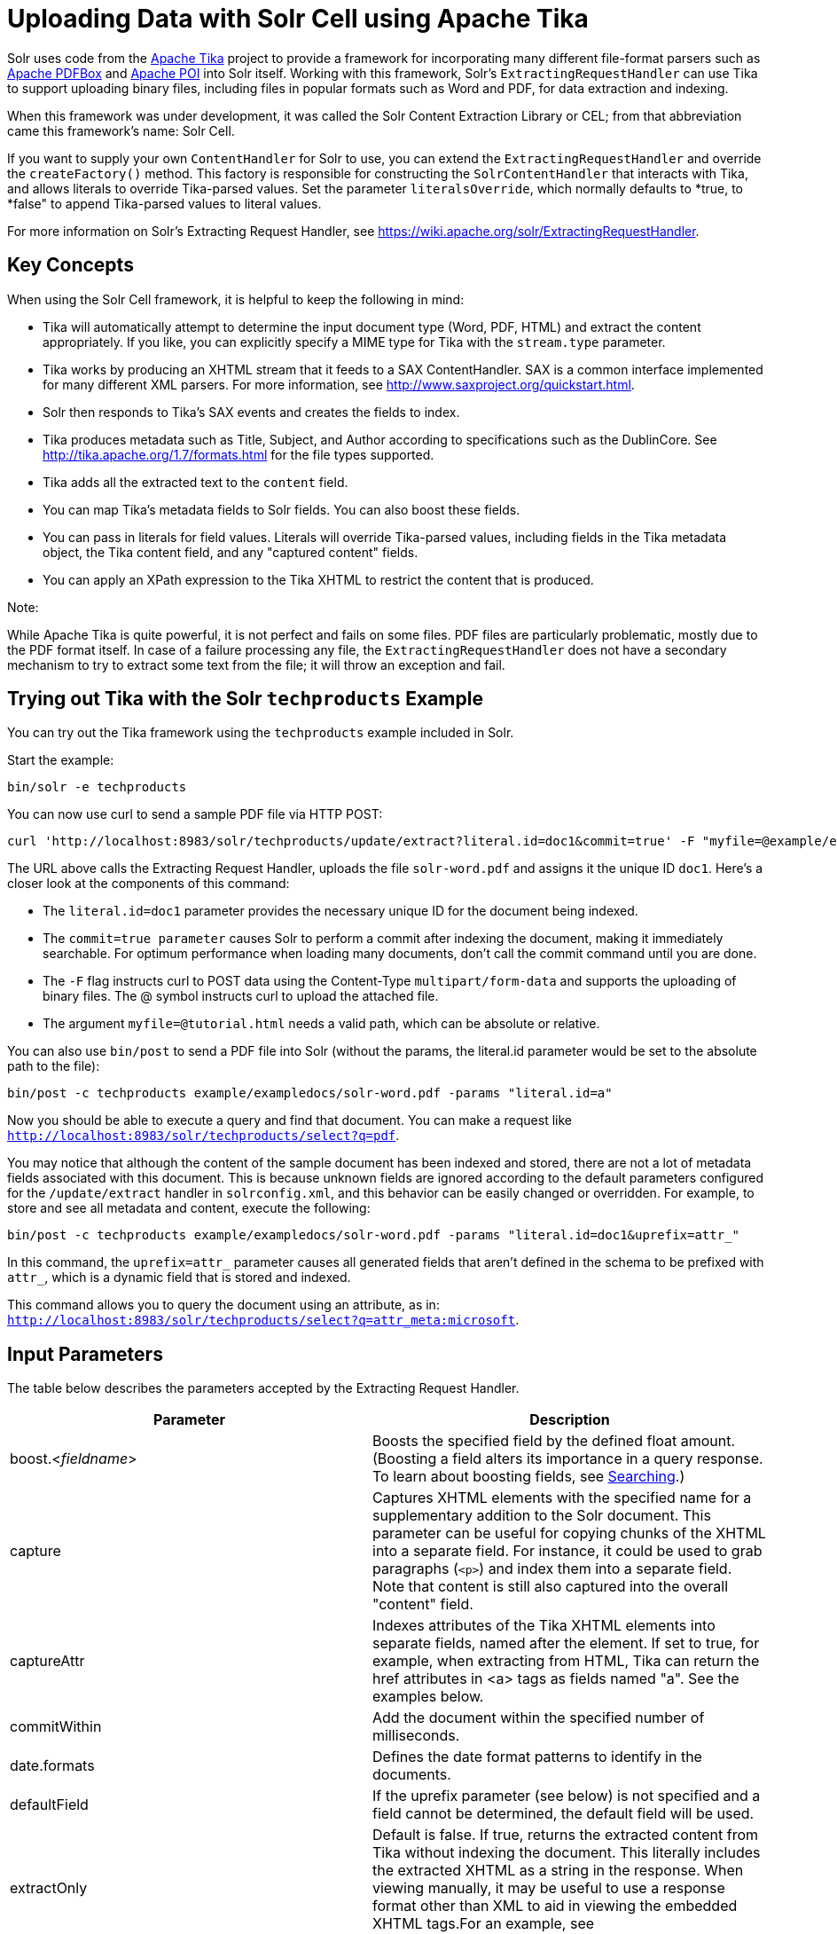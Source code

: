 = Uploading Data with Solr Cell using Apache Tika
:page-shortname: uploading-data-with-solr-cell-using-apache-tika
:page-permalink: uploading-data-with-solr-cell-using-apache-tika.html

Solr uses code from the http://lucene.apache.org/tika/[Apache Tika] project to provide a framework for incorporating many different file-format parsers such as http://incubator.apache.org/pdfbox/[Apache PDFBox] and http://poi.apache.org/index.html[Apache POI] into Solr itself. Working with this framework, Solr's `ExtractingRequestHandler` can use Tika to support uploading binary files, including files in popular formats such as Word and PDF, for data extraction and indexing.

When this framework was under development, it was called the Solr Content Extraction Library or CEL; from that abbreviation came this framework's name: Solr Cell.

If you want to supply your own `ContentHandler` for Solr to use, you can extend the `ExtractingRequestHandler` and override the `createFactory()` method. This factory is responsible for constructing the `SolrContentHandler` that interacts with Tika, and allows literals to override Tika-parsed values. Set the parameter `literalsOverride`, which normally defaults to *true, to *false" to append Tika-parsed values to literal values.

For more information on Solr's Extracting Request Handler, see https://wiki.apache.org/solr/ExtractingRequestHandler.

[[UploadingDatawithSolrCellusingApacheTika-KeyConcepts]]
== Key Concepts

When using the Solr Cell framework, it is helpful to keep the following in mind:

* Tika will automatically attempt to determine the input document type (Word, PDF, HTML) and extract the content appropriately. If you like, you can explicitly specify a MIME type for Tika with the `stream.type` parameter.
* Tika works by producing an XHTML stream that it feeds to a SAX ContentHandler. SAX is a common interface implemented for many different XML parsers. For more information, see http://www.saxproject.org/quickstart.html.
* Solr then responds to Tika's SAX events and creates the fields to index.
* Tika produces metadata such as Title, Subject, and Author according to specifications such as the DublinCore. See http://tika.apache.org/1.7/formats.html for the file types supported.
* Tika adds all the extracted text to the `content` field.
* You can map Tika's metadata fields to Solr fields. You can also boost these fields.
* You can pass in literals for field values. Literals will override Tika-parsed values, including fields in the Tika metadata object, the Tika content field, and any "captured content" fields.
* You can apply an XPath expression to the Tika XHTML to restrict the content that is produced.

Note:

While Apache Tika is quite powerful, it is not perfect and fails on some files. PDF files are particularly problematic, mostly due to the PDF format itself. In case of a failure processing any file, the `ExtractingRequestHandler` does not have a secondary mechanism to try to extract some text from the file; it will throw an exception and fail.

[[UploadingDatawithSolrCellusingApacheTika-TryingoutTikawiththeSolrtechproductsExample]]
== Trying out Tika with the Solr `techproducts` Example

You can try out the Tika framework using the `techproducts` example included in Solr.

Start the example:

[source,plain]
----
bin/solr -e techproducts
----

You can now use curl to send a sample PDF file via HTTP POST:

[source,bash]
----
curl 'http://localhost:8983/solr/techproducts/update/extract?literal.id=doc1&commit=true' -F "myfile=@example/exampledocs/solr-word.pdf"
----

The URL above calls the Extracting Request Handler, uploads the file `solr-word.pdf` and assigns it the unique ID `doc1`. Here's a closer look at the components of this command:

* The `literal.id=doc1` parameter provides the necessary unique ID for the document being indexed.

* The `commit=true parameter` causes Solr to perform a commit after indexing the document, making it immediately searchable. For optimum performance when loading many documents, don't call the commit command until you are done.

* The `-F` flag instructs curl to POST data using the Content-Type `multipart/form-data` and supports the uploading of binary files. The @ symbol instructs curl to upload the attached file.

* The argument `myfile=@tutorial.html` needs a valid path, which can be absolute or relative.

You can also use `bin/post` to send a PDF file into Solr (without the params, the literal.id parameter would be set to the absolute path to the file):

[source,plain]
----
bin/post -c techproducts example/exampledocs/solr-word.pdf -params "literal.id=a"
----

Now you should be able to execute a query and find that document. You can make a request like `http://localhost:8983/solr/techproducts/select?q=pdf`.

You may notice that although the content of the sample document has been indexed and stored, there are not a lot of metadata fields associated with this document. This is because unknown fields are ignored according to the default parameters configured for the `/update/extract` handler in `solrconfig.xml`, and this behavior can be easily changed or overridden. For example, to store and see all metadata and content, execute the following:

[source,plain]
----
bin/post -c techproducts example/exampledocs/solr-word.pdf -params "literal.id=doc1&uprefix=attr_"
----

In this command, the `uprefix=attr_` parameter causes all generated fields that aren't defined in the schema to be prefixed with `attr_`, which is a dynamic field that is stored and indexed.

This command allows you to query the document using an attribute, as in: `http://localhost:8983/solr/techproducts/select?q=attr_meta:microsoft`.

[[UploadingDatawithSolrCellusingApacheTika-InputParameters]]
== Input Parameters

The table below describes the parameters accepted by the Extracting Request Handler.

[width="100%",cols="50%,50%",options="header",]
|===
|Parameter |Description
|boost.<__fieldname__> |Boosts the specified field by the defined float amount. (Boosting a field alters its importance in a query response. To learn about boosting fields, see <<searching.adoc#,Searching>>.)
|capture |Captures XHTML elements with the specified name for a supplementary addition to the Solr document. This parameter can be useful for copying chunks of the XHTML into a separate field. For instance, it could be used to grab paragraphs (`<p>`) and index them into a separate field. Note that content is still also captured into the overall "content" field.
|captureAttr |Indexes attributes of the Tika XHTML elements into separate fields, named after the element. If set to true, for example, when extracting from HTML, Tika can return the href attributes in <a> tags as fields named "a". See the examples below.
|commitWithin |Add the document within the specified number of milliseconds.
|date.formats |Defines the date format patterns to identify in the documents.
|defaultField |If the uprefix parameter (see below) is not specified and a field cannot be determined, the default field will be used.
|extractOnly |Default is false. If true, returns the extracted content from Tika without indexing the document. This literally includes the extracted XHTML as a string in the response. When viewing manually, it may be useful to use a response format other than XML to aid in viewing the embedded XHTML tags.For an example, see http://wiki.apache.org/solr/TikaExtractOnlyExampleOutput.
|extractFormat |Default is "xml", but the other option is "text". Controls the serialization format of the extract content. The xml format is actually XHTML, the same format that results from passing the `-x` command to the Tika command line application, while the text format is like that produced by Tika's `-t` command. This parameter is valid only if `extractOnly` is set to true.
|fmap.<__source_field__> |Maps (moves) one field name to another. The `source_field` must be a field in incoming documents, and the value is the Solr field to map to. Example: `fmap.content=text` causes the data in the `content` field generated by Tika to be moved to the Solr's `text` field.
|ignoreTikaException |If true, exceptions found during processing will be skipped. Any metadata available, however, will be indexed.
|literal.<__fieldname__> |Populates a field with the name supplied with the specified value for each document. The data can be multivalued if the field is multivalued.
|literalsOverride |If true (the default), literal field values will override other values with the same field name. If false, literal values defined with `literal.<fieldname>` will be appended to data already in the fields extracted from Tika. If setting `literalsOverride` to "false", the field must be multivalued.
|lowernames |Values are "true" or "false". If true, all field names will be mapped to lowercase with underscores, if needed. For example, "Content-Type" would be mapped to "content_type."
|multipartUploadLimitInKB |Useful if uploading very large documents, this defines the KB size of documents to allow.
|passwordsFile |Defines a file path and name for a file of file name to password mappings.
|resource.name |Specifies the optional name of the file. Tika can use it as a hint for detecting a file's MIME type.
|resource.password |Defines a password to use for a password-protected PDF or OOXML file
|tika.config |Defines a file path and name to a customized Tika configuration file. This is only required if you have customized your Tika implementation.
|uprefix |Prefixes all fields that are not defined in the schema with the given prefix. This is very useful when combined with dynamic field definitions. Example: `uprefix=ignored_` would effectively ignore all unknown fields generated by Tika given the example schema contains `<dynamicField name="ignored_*" type="ignored"/>`
|xpath |When extracting, only return Tika XHTML content that satisfies the given XPath expression. See http://tika.apache.org/1.7/index.html for details on the format of Tika XHTML. See also http://wiki.apache.org/solr/TikaExtractOnlyExampleOutput.
|===

[[UploadingDatawithSolrCellusingApacheTika-OrderofOperations]]
== Order of Operations

Here is the order in which the Solr Cell framework, using the Extracting Request Handler and Tika, processes its input.

1.  Tika generates fields or passes them in as literals specified by `literal.<fieldname>=<value>`. If `literalsOverride=false`, literals will be appended as multi-value to the Tika-generated field.
2.  If `lowernames=true`, Tika maps fields to lowercase.
3.  Tika applies the mapping rules specified by `fmap.` `source` `=` `target` parameters.
4.  If `uprefix` is specified, any unknown field names are prefixed with that value, else if `defaultField` is specified, any unknown fields are copied to the default field.

[[UploadingDatawithSolrCellusingApacheTika-ConfiguringtheSolrExtractingRequestHandler]]
== Configuring the Solr `ExtractingRequestHandler`

If you are not working with the supplied `sample_techproducts_configs `or` data_driven_schema_configs` <<config-sets.adoc#,config set>>, you must configure your own `solrconfig.xml` to know about the Jar's containing the `ExtractingRequestHandler` and it's dependencies:

[source,xml]
----
  <lib dir="${solr.install.dir:../../..}/contrib/extraction/lib" regex=".*\.jar" />
  <lib dir="${solr.install.dir:../../..}/dist/" regex="solr-cell-\d.*\.jar" />
----

You can then configure the `ExtractingRequestHandler` in `solrconfig.xml`.

[source,xml]
----
<requestHandler name="/update/extract" class="org.apache.solr.handler.extraction.ExtractingRequestHandler">
  <lst name="defaults">
    <str name="fmap.Last-Modified">last_modified</str>
    <str name="uprefix">ignored_</str>
  </lst>
  <!--Optional.  Specify a path to a tika configuration file. See the Tika docs for details.-->
  <str name="tika.config">/my/path/to/tika.config</str>
  <!-- Optional. Specify one or more date formats to parse. See DateUtil.DEFAULT_DATE_FORMATS
       for default date formats -->
  <lst name="date.formats">
    <str>yyyy-MM-dd</str>
  </lst>
  <!-- Optional. Specify an external file containing parser-specific properties. 
       This file is located in the same directory as solrconfig.xml by default.-->
  <str name="parseContext.config">parseContext.xml</str>
</requestHandler>
----

In the defaults section, we are mapping Tika's Last-Modified Metadata attribute to a field named `last_modified`. We are also telling it to ignore undeclared fields. These are all overridden parameters.

The `tika.config` entry points to a file containing a Tika configuration. The `date.formats` allows you to specify various `java.text.SimpleDateFormats` date formats for working with transforming extracted input to a Date. Solr comes configured with the following date formats (see the `DateUtil` in Solr):

`yyyy-MM-dd'T'HH:mm:ss'Z'` `yyyy-MM-dd'T'HH:mm:ss` `yyyy-MM-dd` `yyyy-MM-dd hh:mm:ss` `yyyy-MM-dd HH:mm:ss` `EEE MMM d hh:mm:ss z yyyy` `EEE, dd MMM yyyy HH:mm:ss zzz` `EEEE, dd-MMM-yy HH:mm:ss zzz` `EEE MMM d HH:mm:ss yyyy`

You may also need to adjust the `multipartUploadLimitInKB` attribute as follows if you are submitting very large documents.

[source,xml]
----
<requestDispatcher handleSelect="true" >
  <requestParsers enableRemoteStreaming="false" multipartUploadLimitInKB="20480" />
  ...
----

[[UploadingDatawithSolrCellusingApacheTika-Parserspecificproperties]]
=== Parser specific properties

Parsers used by Tika may have specific properties to govern how data is extracted. For instance, when using the Tika library from a Java program, the PDFParserConfig class has a method setSortByPosition(boolean) that can extract vertically oriented text. To access that method via configuration with the ExtractingRequestHandler, one can add the parseContext.config property to the solrconfig.xml file (see above) and then set properties in Tika's PDFParserConfig as below. Consult the Tika Java API documentation for configuration parameters that can be set for any particular parsers that require this level of control.

[source,xml]
----
<entries>
  <entry class="org.apache.tika.parser.pdf.PDFParserConfig" impl="org.apache.tika.parser.pdf.PDFParserConfig">
    <property name="extractInlineImages" value="true"/>
    <property name="sortByPosition" value="true"/>
  </entry>
  <entry>...</entry>
</entries>
----

[[UploadingDatawithSolrCellusingApacheTika-Multi-CoreConfiguration]]
=== Multi-Core Configuration

For a multi-core configuration, you can specify `sharedLib='lib'` in the `<solr/>` section of `solr.xml` and place the necessary jar files there.

For more information about Solr cores, see <<the-well-configured-solr-instance.adoc#,The Well-Configured Solr Instance>>.

[[UploadingDatawithSolrCellusingApacheTika-IndexingEncryptedDocumentswiththeExtractingUpdateRequestHandler]]
== Indexing Encrypted Documents with the ExtractingUpdateRequestHandler

The ExtractingRequestHandler will decrypt encrypted files and index their content if you supply a password in either `resource.password` on the request, or in a `passwordsFile` file.

In the case of `passwordsFile`, the file supplied must be formatted so there is one line per rule. Each rule contains a file name regular expression, followed by "=", then the password in clear-text. Because the passwords are in clear-text, the file should have strict access restrictions.

[source,plain]
----
# This is a comment
myFileName = myPassword
.*\.docx$ = myWordPassword
.*\.pdf$ = myPdfPassword
----

[[UploadingDatawithSolrCellusingApacheTika-Examples]]
== Examples

[[UploadingDatawithSolrCellusingApacheTika-Metadata]]
=== Metadata

As mentioned before, Tika produces metadata about the document. Metadata describes different aspects of a document, such as the author's name, the number of pages, the file size, and so on. The metadata produced depends on the type of document submitted. For instance, PDFs have different metadata than Word documents do.

In addition to Tika's metadata, Solr adds the following metadata (defined in `ExtractingMetadataConstants`):

[width="100%",cols="50%,50%",options="header",]
|===
|Solr Metadata |Description
|stream_name |The name of the Content Stream as uploaded to Solr. Depending on how the file is uploaded, this may or may not be set
|stream_source_info |Any source info about the stream. (See the section on Content Streams later in this section.)
|stream_size |The size of the stream in bytes.
|stream_content_type |The content type of the stream, if available.
|===

Note:

We recommend that you try using the `extractOnly` option to discover which values Solr is setting for these metadata elements.

[[UploadingDatawithSolrCellusingApacheTika-ExamplesofUploadsUsingtheExtractingRequestHandler]]
=== Examples of Uploads Using the Extracting Request Handler

[[UploadingDatawithSolrCellusingApacheTika-CaptureandMapping]]
==== Capture and Mapping

The command below captures `<div>` tags separately, and then maps all the instances of that field to a dynamic field named `foo_t`.

[source,xml]
----
bin/post -c techproducts example/exampledocs/sample.html -params "literal.id=doc2&captureAttr=true&defaultField=_text_&fmap.div=foo_t&capture=div"
----

// OLD_CONFLUENCE_ID: UploadingDatawithSolrCellusingApacheTika-Capture,Mapping,andBoosting

[[UploadingDatawithSolrCellusingApacheTika-Capture_Mapping_andBoosting]]
==== Capture, Mapping, and Boosting

The command below captures `<div>` tags separately, maps the field to a dynamic field named `foo_t`, then boosts `foo_t` by 3.

[source,plain]
----
bin/post -c techproducts example/exampledocs/sample.html -params "literal.id=doc3&captureAttr=true&defaultField=_text_&capture=div&fmap.div=foo_t&boost.foo_t=3"
----

[[UploadingDatawithSolrCellusingApacheTika-UsingLiteralstoDefineYourOwnMetadata]]
==== Using Literals to Define Your Own Metadata

To add in your own metadata, pass in the literal parameter along with the file:

[source,plain]
----
bin/post -c techproducts -params "literal.id=doc4&captureAttr=true&defaultField=text&capture=div&fmap.div=foo_t&boost.foo_t=3&literal.blah_s=Bah" example/exampledocs/sample.html
----

[[UploadingDatawithSolrCellusingApacheTika-XPath]]
==== XPath

The example below passes in an XPath expression to restrict the XHTML returned by Tika:

[source,plain]
----
bin/post -c techproducts -params "literal.id=doc5&captureAttr=true&defaultField=text&capture=div&fmap.div=foo_t&boost.foo_t=3&xpath=/xhtml:html/xhtml:body/xhtml:div//node()" example/exampledocs/sample.html
----

[[UploadingDatawithSolrCellusingApacheTika-ExtractingDatawithoutIndexingIt]]
=== Extracting Data without Indexing It

Solr allows you to extract data without indexing. You might want to do this if you're using Solr solely as an extraction server or if you're interested in testing Solr extraction.

The example below sets the `extractOnly=true` parameter to extract data without indexing it.

[source,bash]
----
curl "http://localhost:8983/solr/techproducts/update/extract?&extractOnly=true" --data-binary @example/exampledocs/sample.html -H 'Content-type:text/html'
----

The output includes XML generated by Tika (and further escaped by Solr's XML) using a different output format to make it more readable (`-out yes` instructs the tool to echo Solr's output to the console):

[source,xml]
----
bin/post -c techproducts -params "extractOnly=true&wt=ruby&indent=true" -out yes example/exampledocs/sample.html
----

[[UploadingDatawithSolrCellusingApacheTika-SendingDocumentstoSolrwithaPOST]]
== Sending Documents to Solr with a POST

The example below streams the file as the body of the POST, which does not, then, provide information to Solr about the name of the file.

[source,bash]
----
curl "http://localhost:8983/solr/techproducts/update/extract?literal.id=doc6&defaultField=text&commit=true" --data-binary @example/exampledocs/sample.html -H 'Content-type:text/html'
----

[[UploadingDatawithSolrCellusingApacheTika-SendingDocumentstoSolrwithSolrCellandSolrJ]]
== Sending Documents to Solr with Solr Cell and SolrJ

SolrJ is a Java client that you can use to add documents to the index, update the index, or query the index. You'll find more information on SolrJ in <<client-apis.adoc#,Client APIs>>.

Here's an example of using Solr Cell and SolrJ to add documents to a Solr index.

First, let's use SolrJ to create a new SolrClient, then we'll construct a request containing a ContentStream (essentially a wrapper around a file) and sent it to Solr:

[source,java]
----
public class SolrCellRequestDemo {
  public static void main (String[] args) throws IOException, SolrServerException {
    SolrClient client = new HttpSolrClient.Builder("http://localhost:8983/solr/my_collection").build();
    ContentStreamUpdateRequest req = new ContentStreamUpdateRequest("/update/extract");
    req.addFile(new File("my-file.pdf"));
    req.setParam(ExtractingParams.EXTRACT_ONLY, "true");
    NamedList<Object> result = client.request(req);
    System.out.println("Result: " + result);
}
----

This operation streams the file `my-file.pdf` into the Solr index for `my_collection`.

The sample code above calls the extract command, but you can easily substitute other commands that are supported by Solr Cell. The key class to use is the `ContentStreamUpdateRequest`, which makes sure the ContentStreams are set properly. SolrJ takes care of the rest.

Note that the `ContentStreamUpdateRequest` is not just specific to Solr Cell. You can send CSV to the CSV Update handler and to any other Request Handler that works with Content Streams for updates.

[[UploadingDatawithSolrCellusingApacheTika-RelatedTopics]]
== Related Topics

* http://wiki.apache.org/solr/ExtractingRequestHandler[ExtractingRequestHandler]
